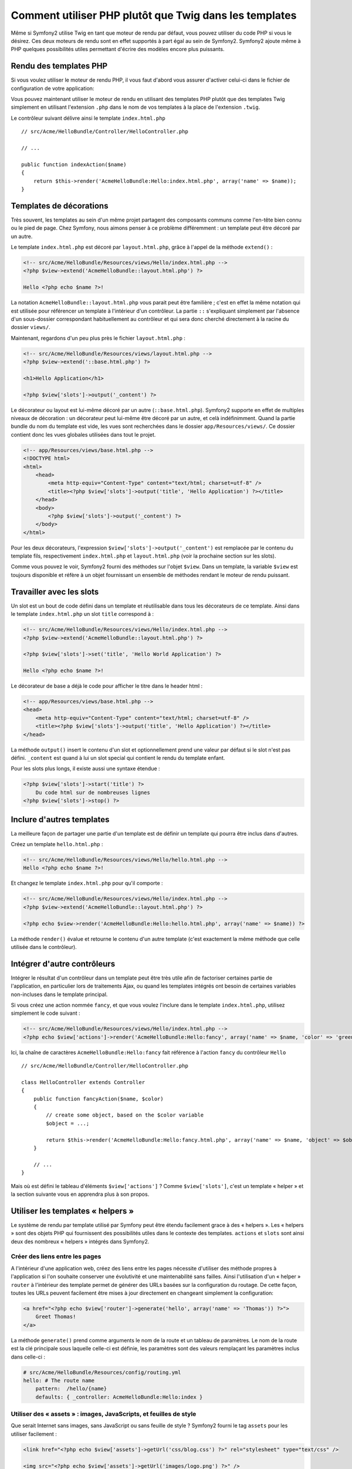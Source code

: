 .. index::
   single: PHP templates

Comment utiliser PHP plutôt que Twig dans les templates
=======================================================

Même si Symfony2 utilise Twig en tant que moteur de rendu par défaut, vous
pouvez utiliser du code PHP si vous le désirez. Ces deux moteurs de rendu
sont en effet supportés à part égal au sein de Symfony2. Symfony2 ajoute
même à PHP quelques possibilités utiles permettant d'écrire des modèles
encore plus puissants.

Rendu des templates PHP
-----------------------

Si vous voulez utiliser le moteur de rendu PHP, il vous faut d'abord vous
assurer d'activer celui-ci dans le fichier de configuration de votre
application:

.. configuration-block::

    .. code-block:: yaml

        # app/config/config.yml
        framework:
            # ...
            templating:    { engines: ['twig', 'php'] }

    .. code-block:: xml

        <!-- app/config/config.xml -->
        <framework:config ...>
            <!-- ... -->
            <framework:templating ...>
                <framework:engine id="twig" />
                <framework:engine id="php" />
            </framework:templating>
        </framework:config>

    .. code-block:: php

        $container->loadFromExtension('framework', array(
            ...,
            'templating'      => array(
                'engines' => array('twig', 'php'),
            ),
        ));

Vous pouvez maintenant utiliser le moteur de rendu en utilisant des templates PHP
plutôt que des templates Twig simplement en utilisant l'extension ``.php`` dans
le nom de vos templates à la place de l'extension ``.twig``.

Le contrôleur suivant délivre ainsi le template ``index.html.php`` ::

    // src/Acme/HelloBundle/Controller/HelloController.php

    // ...

    public function indexAction($name)
    {
        return $this->render('AcmeHelloBundle:Hello:index.html.php', array('name' => $name));
    }

.. index::
  single: Templating; Layout
  single: Layout

Templates de décorations
------------------------

Très souvent, les templates au sein d'un même projet partagent des composants communs
comme l'en-tête bien connu ou le pied de page. Chez Symfony, nous aimons penser à ce
problème différemment : un template peut être décoré par un autre.

Le template ``index.html.php`` est décoré par ``layout.html.php``, grâce à l'appel
de la méthode ``extend()`` :

.. code-block:: html+php

    <!-- src/Acme/HelloBundle/Resources/views/Hello/index.html.php -->
    <?php $view->extend('AcmeHelloBundle::layout.html.php') ?>

    Hello <?php echo $name ?>!

La notation ``AcmeHelloBundle::layout.html.php`` vous parait peut être familière ;
c'est en effet la même notation qui est utilisée pour référencer un template à
l'intérieur d'un contrôleur. La partie ``::`` s'expliquant simplement par l'absence
d'un sous-dossier correspondant habituellement au contrôleur et qui sera donc
cherché directement à la racine du dossier ``views/``.

Maintenant, regardons d'un peu plus près le fichier ``layout.html.php`` :

.. code-block:: html+php

    <!-- src/Acme/HelloBundle/Resources/views/layout.html.php -->
    <?php $view->extend('::base.html.php') ?>

    <h1>Hello Application</h1>

    <?php $view['slots']->output('_content') ?>

Le décorateur ou layout est lui-même décoré par un autre (``::base.html.php``).
Symfony2 supporte en effet de multiples niveaux de décoration : un décorateur
peut lui-même être décoré par un autre, et celà indéfinimment. Quand la partie
bundle du nom du template est vide, les vues sont recherchées dans le dossier
``app/Resources/views/``. Ce dossier contient donc les vues globales utilisées
dans tout le projet.

.. code-block:: html+php

    <!-- app/Resources/views/base.html.php -->
    <!DOCTYPE html>
    <html>
        <head>
            <meta http-equiv="Content-Type" content="text/html; charset=utf-8" />
            <title><?php $view['slots']->output('title', 'Hello Application') ?></title>
        </head>
        <body>
            <?php $view['slots']->output('_content') ?>
        </body>
    </html>

Pour les deux décorateurs, l'expression ``$view['slots']->output('_content')``
est remplacée par le contenu du template fils, respectivement ``index.html.php`` et
``layout.html.php`` (voir la prochaine section sur les slots).

Comme vous pouvez le voir, Symfony2 fourni des méthodes sur l'objet ``$view``. Dans un
template, la variable ``$view`` est toujours disponible et réfère à un objet fournissant
un ensemble de méthodes rendant le moteur de rendu puissant.

.. index::
   single: Templating; Slot
   single: Slot

Travailler avec les slots
-------------------------

Un slot est un bout de code défini dans un template et réutilisable dans tous les
décorateurs de ce template. Ainsi dans le template ``index.html.php`` un slot
``title`` correspond à :

.. code-block:: html+php

    <!-- src/Acme/HelloBundle/Resources/views/Hello/index.html.php -->
    <?php $view->extend('AcmeHelloBundle::layout.html.php') ?>

    <?php $view['slots']->set('title', 'Hello World Application') ?>

    Hello <?php echo $name ?>!

Le décorateur de base a déjà le code pour afficher le titre dans le header html :

.. code-block:: html+php

    <!-- app/Resources/views/base.html.php -->
    <head>
        <meta http-equiv="Content-Type" content="text/html; charset=utf-8" />
        <title><?php $view['slots']->output('title', 'Hello Application') ?></title>
    </head>

La méthode ``output()`` insert le contenu d'un slot et optionnellement prend une
valeur par défaut si le slot n'est pas défini. ``_content`` est quand à lui un
slot special qui contient le rendu du template enfant.

Pour les slots plus longs, il existe aussi une syntaxe étendue :

.. code-block:: html+php

    <?php $view['slots']->start('title') ?>
        Du code html sur de nombreuses lignes
    <?php $view['slots']->stop() ?>

.. index::
   single: Templating; Include

Inclure d'autres templates
--------------------------

La meilleure façon de partager une partie d'un template est de définir un template qui
pourra être inclus dans d'autres.

Créez un template ``hello.html.php`` :

.. code-block:: html+php

    <!-- src/Acme/HelloBundle/Resources/views/Hello/hello.html.php -->
    Hello <?php echo $name ?>!

Et changez le template ``index.html.php`` pour qu'il comporte :

.. code-block:: html+php

    <!-- src/Acme/HelloBundle/Resources/views/Hello/index.html.php -->
    <?php $view->extend('AcmeHelloBundle::layout.html.php') ?>

    <?php echo $view->render('AcmeHelloBundle:Hello:hello.html.php', array('name' => $name)) ?>

La méthode ``render()`` évalue et retourne le contenu d'un autre template (c'est
exactement la même méthode que celle utilisée dans le contrôleur).

.. index::
   single: Templating; Embedding pages

Intégrer d'autre contrôleurs
----------------------------

Intégrer le résultat d'un contrôleur dans un template peut être très utile afin de
factoriser certaines partie de l'application, en particulier lors de traitements
Ajax, ou quand les templates intégrés ont besoin de certaines variables non-incluses
dans le template principal.

Si vous créez une action nommée ``fancy``, et que vous voulez l'inclure dans le template
``index.html.php``, utilisez simplement le code suivant :

.. code-block:: html+php

    <!-- src/Acme/HelloBundle/Resources/views/Hello/index.html.php -->
    <?php echo $view['actions']->render('AcmeHelloBundle:Hello:fancy', array('name' => $name, 'color' => 'green')) ?>

Ici, la chaîne de caractères ``AcmeHelloBundle:Hello:fancy`` fait référence à l'action
``fancy`` du contrôleur ``Hello`` ::

    // src/Acme/HelloBundle/Controller/HelloController.php

    class HelloController extends Controller
    {
        public function fancyAction($name, $color)
        {
            // create some object, based on the $color variable
            $object = ...;

            return $this->render('AcmeHelloBundle:Hello:fancy.html.php', array('name' => $name, 'object' => $object));
        }

        // ...
    }

Mais où est défini le tableau d'éléments ``$view['actions']`` ? Comme ``$view['slots']``,
c'est un template « helper » et la section suivante vous en apprendra plus à son propos.

.. index::
   single: Templating; Helpers

Utiliser les templates « helpers »
----------------------------------

Le système de rendu par template utilisé par Symfony peut être étendu facilement
grace à des « helpers ». Les « helpers » sont des objets PHP qui fournissent des
possibilités utiles dans le contexte des templates. ``actions`` et ``slots``
sont ainsi deux des nombreux « helpers » intégrés dans Symfony2.

Créer des liens entre les pages
~~~~~~~~~~~~~~~~~~~~~~~~~~~~~~~

A l'intérieur d'une application web, créez des liens entre les pages nécessite
d'utiliser des méthode propres à l'application si l'on souhaite conserver une
évolutivité et une maintenabilité sans failles. Ainsi l'utilisation d'un « helper »
``router`` à l'intérieur des template permet de générer des URLs basées sur la
configuration du routage. De cette façon, toutes les URLs peuvent facilement être
mises à jour directement en changeant simplement la configuration:

.. code-block:: html+php

    <a href="<?php echo $view['router']->generate('hello', array('name' => 'Thomas')) ?>">
        Greet Thomas!
    </a>

La méthode ``generate()``  prend comme arguments le nom de la route et un tableau
de paramètres. Le nom de la route est la clé principale sous laquelle celle-ci
est définie, les paramètres sont des valeurs remplaçant les paramètres inclus
dans celle-ci :

.. code-block:: yaml

    # src/Acme/HelloBundle/Resources/config/routing.yml
    hello: # The route name
        pattern:  /hello/{name}
        defaults: { _controller: AcmeHelloBundle:Hello:index }

Utiliser des « assets » : images, JavaScripts, et feuilles de style
~~~~~~~~~~~~~~~~~~~~~~~~~~~~~~~~~~~~~~~~~~~~~~~~~~~~~~~~~~~~~~~~~~~

Que serait Internet sans images, sans JavaScript ou sans feuille de style ?
Symfony2 fourni le tag ``assets`` pour les utiliser facilement :

.. code-block:: html+php

    <link href="<?php echo $view['assets']->getUrl('css/blog.css') ?>" rel="stylesheet" type="text/css" />

    <img src="<?php echo $view['assets']->getUrl('images/logo.png') ?>" />

Les « helpers » ``assets`` ont pour but principal de rendre votre application plus
portable. Grâce à ceux-ci, vous pouvez déplacer le répertoire principal de votre
application où vous le souhaitez à l'intérieur d'un dossier web sans changer
quoique ce soit dans le code de vos templates.

Echappement des variables de sortie (« Output Escaping » en anglais)
--------------------------------------------------------------------

Quand vous utilisez des templates, les variables peuvent être conservées tant qu'elles ne
sont pas affichées à l'utilisateur::

    <?php echo $view->escape($var) ?>

Par défaut, la méthode ``escape()`` assume que la variable est affichée dans un contexte
HTML. Le second argument vous permet de définir le contexte. Par exemple, pour afficher
cette variable dans un script JavaScript, il est possible d'utiliser le contexte ``js``::

    <?php echo $view->escape($var, 'js') ?>
